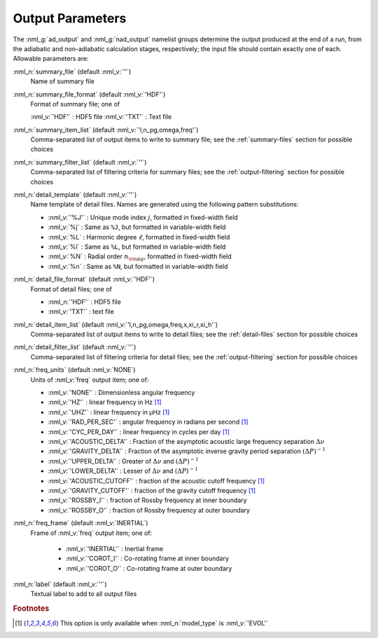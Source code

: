 .. _output-params:

Output Parameters
=================

The :nml_g:`ad_output` and :nml_g:`nad_output` namelist groups
determine the output produced at the end of a run, from the adiabatic
and non-adiabatic calculation stages, respectively; the input file
should contain exactly one of each. Allowable parameters are:

:nml_n:`summary_file` (default :nml_v:`''`)
  Name of summary file

:nml_n:`summary_file_format` (default :nml_v:`'HDF'`)
  Format of summary file; one of

  :nml_v:`'HDF'` : HDF5 file
  :nml_v:`'TXT'` : Text file

:nml_n:`summary_item_list` (default :nml_v:`'l,n_pg,omega,freq'`)
  Comma-separated list of output items to write to summary file; see the
  :ref:`summary-files` section for possible choices

:nml_n:`summary_filter_list` (default :nml_v:`''`)
  Comma-separated list of filtering criteria for summary files; see the
  :ref:`output-filtering` section for possible choices

:nml_n:`detail_template` (default :nml_v:`''`)
  Name template of detail files. Names are generated using the following pattern
  substitutions:

  - :nml_v:`'%J'` : Unique mode index :math:`j`, formatted in fixed-width field
  - :nml_v:`%j` : Same as ``%J``, but formatted in variable-width field
  - :nml_v:`%L` : Harmonic degree :math:`\ell`, formatted in fixed-width field
  - :nml_v:`%l` : Same as ``%L``, but formatted in variable-width field
  - :nml_v:`%N` : Radial order :math:`n_{\rm pg}`, formatted in fixed-width field
  - :nml_v:`%n` : Same as ``%N``, but formatted in variable-width field

:nml_n:`detail_file_format` (default :nml_v:`'HDF'`)
  Format of detail files; one of

  - :nml_n:`'HDF'` : HDF5 file
  -  :nml_v:`'TXT'` : text file

:nml_n:`detail_item_list` (default :nml_v:`'l,n_pg,omega,freq,x,xi_r,xi_h'`)
  Comma-separated list of output items to write to detail files; see the
  :ref:`detail-files` section for possible choices

:nml_n:`detail_filter_list` (default :nml_v:`''`)
  Comma-separated list of filtering criteria for detail files; see the
  :ref:`output-filtering` section for possible choices

:nml_n:`freq_units` (default :nml_v:`NONE`)
  Units of :nml_v:`freq` output item; one of:

  - :nml_v:`'NONE'` : Dimensionless angular frequency
  - :nml_v:`'HZ'` : linear frequency in Hz [#only_evol]_
  - :nml_v:`'UHZ'` : linear frequency in μHz [#only_evol]_
  - :nml_v:`'RAD_PER_SEC'` : angular frequency in radians per second [#only_evol]_
  - :nml_v:`'CYC_PER_DAY'` : linear frequency in cycles per day [#only_evol]_
  - :nml_v:`'ACOUSTIC_DELTA'` : Fraction of the asymptotic acoustic large frequency separation :math:`\Delta \nu`
  - :nml_v:`'GRAVITY_DELTA'` : Fraction of the asymptotic inverse gravity period separation :math:`(\Delta P)^{-1}`
  - :nml_v:`'UPPER_DELTA'` : Greater of :math:`\Delta \nu` and :math:`(\Delta P)^{-1}`
  - :nml_v:`'LOWER_DELTA'` : Lesser of :math:`\Delta \nu` and :math:`(\Delta P)^{-1}`
  - :nml_v:`'ACOUSTIC_CUTOFF'` : fraction of the acoustic cutoff frequency [#only_evol]_
  - :nml_v:`'GRAVITY_CUTOFF'` : fraction of the gravity cutoff frequency [#only_evol]_
  - :nml_v:`'ROSSBY_I'` : fraction of Rossby frequency at inner boundary
  - :nml_v:`'ROSSBY_O'` : fraction of Rossby frequency at outer boundary

:nml_n:`freq_frame` (default :nml_v:`INERTIAL`)
  Frame of :nml_v:`freq` output item; one of:

   - :nml_v:`'INERTIAL'` : Inertial frame
   - :nml_v:`'COROT_I'` : Co-rotating frame at inner boundary
   - :nml_v:`'COROT_O'` : Co-rotating frame at outer boundary

:nml_n:`label` (default :nml_v:`''`)
  Textual label to add to all output files

.. rubric:: Footnotes

.. [#only_evol] This option is only available when :nml_n:`model_type` is :nml_v:`'EVOL'`

